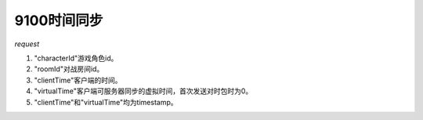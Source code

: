 9100时间同步
============

*request*

.. code-block:: json
   :linenos:


    {
        "characterId": 1,
        "roomId": 1,
        "clientTime":  1398873642,
        "virtualTime": 1398873642
    }

#. "characterId"游戏角色id。
#. "roomId"对战房间id。
#. "clientTime"客户端的时间。
#. "virtualTime"客户端可服务器同步的虚拟时间，首次发送对时包时为0。
#. "clientTime"和"virtualTime"均为timestamp。
